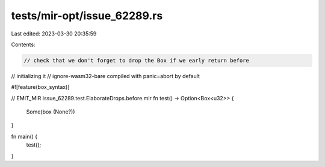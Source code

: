 tests/mir-opt/issue_62289.rs
============================

Last edited: 2023-03-30 20:35:59

Contents:

.. code-block:: rs

    // check that we don't forget to drop the Box if we early return before
// initializing it
// ignore-wasm32-bare compiled with panic=abort by default

#![feature(box_syntax)]

// EMIT_MIR issue_62289.test.ElaborateDrops.before.mir
fn test() -> Option<Box<u32>> {
    Some(box (None?))
}

fn main() {
    test();
}


